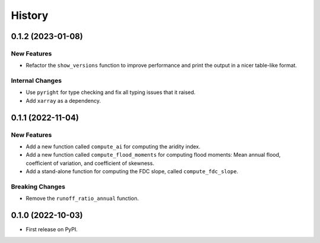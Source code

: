 =======
History
=======

0.1.2 (2023-01-08)
------------------

New Features
~~~~~~~~~~~~
- Refactor the ``show_versions`` function to improve performance and
  print the output in a nicer table-like format.

Internal Changes
~~~~~~~~~~~~~~~~
- Use ``pyright`` for type checking and fix all typing issues that it raised.
- Add ``xarray`` as a dependency.

0.1.1 (2022-11-04)
------------------

New Features
~~~~~~~~~~~~
- Add a new function called ``compute_ai`` for computing the aridity index.
- Add a new function called ``compute_flood_moments`` for computing
  flood moments: Mean annual flood, coefficient of variation, and
  coefficient of skewness.
- Add a stand-alone function for computing the FDC slope, called ``compute_fdc_slope``.

Breaking Changes
~~~~~~~~~~~~~~~~
- Remove the ``runoff_ratio_annual`` function.

0.1.0 (2022-10-03)
------------------

- First release on PyPI.
